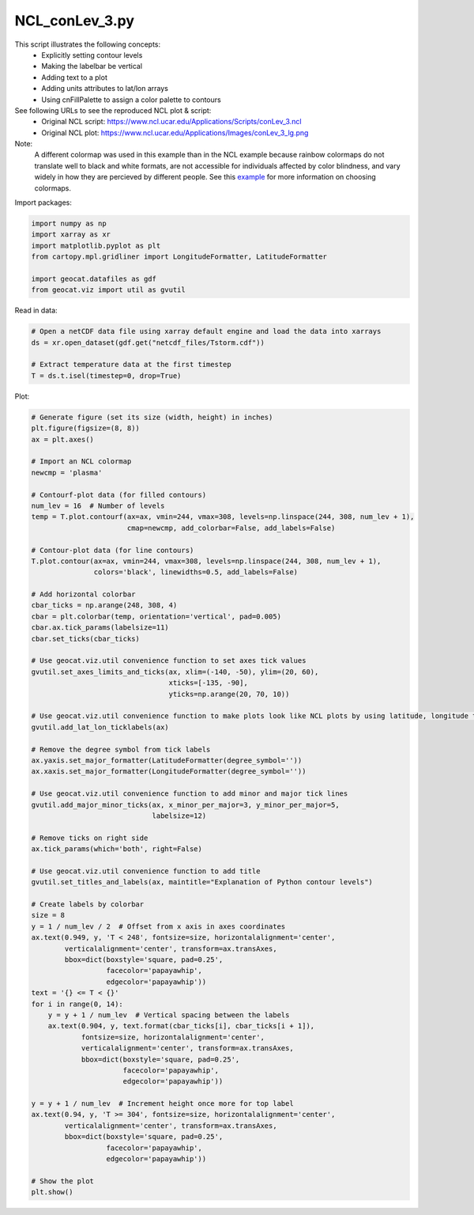 
.. DO NOT EDIT.
.. THIS FILE WAS AUTOMATICALLY GENERATED BY SPHINX-GALLERY.
.. TO MAKE CHANGES, EDIT THE SOURCE PYTHON FILE:
.. "gallery/Contours/NCL_conLev_3.py"
.. LINE NUMBERS ARE GIVEN BELOW.

.. only:: html

    .. note::
        :class: sphx-glr-download-link-note

        Click :ref:`here <sphx_glr_download_gallery_Contours_NCL_conLev_3.py>`
        to download the full example code

.. rst-class:: sphx-glr-example-title

.. _sphx_glr_gallery_Contours_NCL_conLev_3.py:


NCL_conLev_3.py
===============
This script illustrates the following concepts:
   - Explicitly setting contour levels
   - Making the labelbar be vertical
   - Adding text to a plot
   - Adding units attributes to lat/lon arrays
   - Using cnFillPalette to assign a color palette to contours

See following URLs to see the reproduced NCL plot & script:
    - Original NCL script: https://www.ncl.ucar.edu/Applications/Scripts/conLev_3.ncl
    - Original NCL plot: https://www.ncl.ucar.edu/Applications/Images/conLev_3_lg.png

Note:
    A different colormap was used in this example than in the NCL example
    because rainbow colormaps do not translate well to black and white formats,
    are not accessible for individuals affected by color blindness, and
    vary widely in how they are percieved by different people. See this
    `example <https://geocat-examples.readthedocs.io/en/latest/gallery/Colors/CB_Temperature.html#sphx-glr-gallery-colors-cb-temperature-py>`_
    for more information on choosing colormaps.

.. GENERATED FROM PYTHON SOURCE LINES 25-26

Import packages:

.. GENERATED FROM PYTHON SOURCE LINES 26-34

.. code-block:: default

    import numpy as np
    import xarray as xr
    import matplotlib.pyplot as plt
    from cartopy.mpl.gridliner import LongitudeFormatter, LatitudeFormatter

    import geocat.datafiles as gdf
    from geocat.viz import util as gvutil








.. GENERATED FROM PYTHON SOURCE LINES 35-36

Read in data:

.. GENERATED FROM PYTHON SOURCE LINES 36-43

.. code-block:: default


    # Open a netCDF data file using xarray default engine and load the data into xarrays
    ds = xr.open_dataset(gdf.get("netcdf_files/Tstorm.cdf"))

    # Extract temperature data at the first timestep
    T = ds.t.isel(timestep=0, drop=True)








.. GENERATED FROM PYTHON SOURCE LINES 44-45

Plot:

.. GENERATED FROM PYTHON SOURCE LINES 45-117

.. code-block:: default


    # Generate figure (set its size (width, height) in inches)
    plt.figure(figsize=(8, 8))
    ax = plt.axes()

    # Import an NCL colormap
    newcmp = 'plasma'

    # Contourf-plot data (for filled contours)
    num_lev = 16  # Number of levels
    temp = T.plot.contourf(ax=ax, vmin=244, vmax=308, levels=np.linspace(244, 308, num_lev + 1),
                           cmap=newcmp, add_colorbar=False, add_labels=False)

    # Contour-plot data (for line contours)
    T.plot.contour(ax=ax, vmin=244, vmax=308, levels=np.linspace(244, 308, num_lev + 1),
                   colors='black', linewidths=0.5, add_labels=False)

    # Add horizontal colorbar
    cbar_ticks = np.arange(248, 308, 4)
    cbar = plt.colorbar(temp, orientation='vertical', pad=0.005)
    cbar.ax.tick_params(labelsize=11)
    cbar.set_ticks(cbar_ticks)

    # Use geocat.viz.util convenience function to set axes tick values
    gvutil.set_axes_limits_and_ticks(ax, xlim=(-140, -50), ylim=(20, 60),
                                     xticks=[-135, -90],
                                     yticks=np.arange(20, 70, 10))

    # Use geocat.viz.util convenience function to make plots look like NCL plots by using latitude, longitude tick labels
    gvutil.add_lat_lon_ticklabels(ax)

    # Remove the degree symbol from tick labels
    ax.yaxis.set_major_formatter(LatitudeFormatter(degree_symbol=''))
    ax.xaxis.set_major_formatter(LongitudeFormatter(degree_symbol=''))

    # Use geocat.viz.util convenience function to add minor and major tick lines
    gvutil.add_major_minor_ticks(ax, x_minor_per_major=3, y_minor_per_major=5,
                                 labelsize=12)

    # Remove ticks on right side
    ax.tick_params(which='both', right=False)

    # Use geocat.viz.util convenience function to add title
    gvutil.set_titles_and_labels(ax, maintitle="Explanation of Python contour levels")

    # Create labels by colorbar
    size = 8
    y = 1 / num_lev / 2  # Offset from x axis in axes coordinates
    ax.text(0.949, y, 'T < 248', fontsize=size, horizontalalignment='center',
            verticalalignment='center', transform=ax.transAxes,
            bbox=dict(boxstyle='square, pad=0.25',
                      facecolor='papayawhip',
                      edgecolor='papayawhip'))
    text = '{} <= T < {}'
    for i in range(0, 14):
        y = y + 1 / num_lev  # Vertical spacing between the labels
        ax.text(0.904, y, text.format(cbar_ticks[i], cbar_ticks[i + 1]),
                fontsize=size, horizontalalignment='center',
                verticalalignment='center', transform=ax.transAxes,
                bbox=dict(boxstyle='square, pad=0.25',
                          facecolor='papayawhip',
                          edgecolor='papayawhip'))

    y = y + 1 / num_lev  # Increment height once more for top label
    ax.text(0.94, y, 'T >= 304', fontsize=size, horizontalalignment='center',
            verticalalignment='center', transform=ax.transAxes,
            bbox=dict(boxstyle='square, pad=0.25',
                      facecolor='papayawhip',
                      edgecolor='papayawhip'))    

    # Show the plot
    plt.show()



.. image:: /gallery/Contours/images/sphx_glr_NCL_conLev_3_001.png
    :alt: Explanation of Python contour levels
    :class: sphx-glr-single-img






.. rst-class:: sphx-glr-timing

   **Total running time of the script:** ( 0 minutes  0.238 seconds)


.. _sphx_glr_download_gallery_Contours_NCL_conLev_3.py:


.. only :: html

 .. container:: sphx-glr-footer
    :class: sphx-glr-footer-example



  .. container:: sphx-glr-download sphx-glr-download-python

     :download:`Download Python source code: NCL_conLev_3.py <NCL_conLev_3.py>`



  .. container:: sphx-glr-download sphx-glr-download-jupyter

     :download:`Download Jupyter notebook: NCL_conLev_3.ipynb <NCL_conLev_3.ipynb>`


.. only:: html

 .. rst-class:: sphx-glr-signature

    `Gallery generated by Sphinx-Gallery <https://sphinx-gallery.github.io>`_
